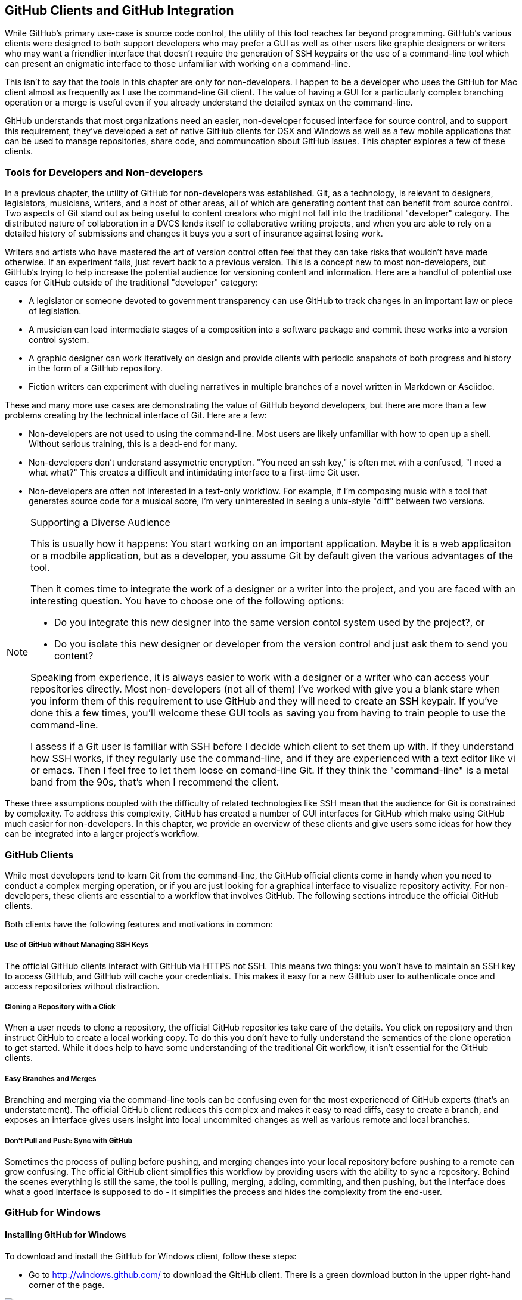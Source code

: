 [[chapter-clients]]
== GitHub Clients and GitHub Integration

While GitHub's primary use-case is source code control, the utility of
this tool reaches far beyond programming.  GitHub's various clients
were designed to both support developers who may prefer a GUI as well
as other users like graphic designers or writers who may want a
friendlier interface that doesn't require the generation of SSH
keypairs or the use of a command-line tool which can present an
enigmatic interface to those unfamiliar with working on a
command-line.   

This isn't to say that the tools in this chapter are only for
non-developers.   I happen to be a developer who uses the GitHub for
Mac client almost as frequently as I use the command-line Git client.
The value of having a GUI for a particularly complex branching
operation or a merge is useful even if you already understand the
detailed syntax on the command-line.

GitHub understands that most organizations need an
easier, non-developer focused interface for source control, and to
support this requirement, they've developed a set of native GitHub
clients for OSX and Windows as well as a few mobile applications that
can be used to manage repositories, share code, and communcation about
GitHub issues.   This chapter explores a few of these clients.

=== Tools for Developers and Non-developers

In a previous chapter, the utility of GitHub for non-developers was
established.  Git, as a technology, is relevant to designers,
legislators, musicians, writers, and a host of other areas, all of
which are generating content that can benefit from source control.
Two aspects of Git stand out as being useful to content creators who
might not fall into the traditional "developer" category.  The
distributed nature of collaboration in a DVCS lends itself to
collaborative writing projects, and when you are able to rely on a
detailed history of submissions and changes it buys you a sort of
insurance against losing work.   

Writers and artists who have mastered the art of version control often
feel that they can take risks that wouldn't have made otherwise.  If
an experiment fails, just revert back to a previous version.  This is
a concept new to most non-developers, but GitHub's trying to help
increase the potential audience for versioning content and
information.   Here are a handful of potential use cases for GitHub
outside of the traditional "developer" category:

* A legislator or someone devoted to government transparency can use
  GitHub to track changes in an important law or piece of
  legislation.
* A musician can load intermediate stages of a composition into a
  software package and commit these works into a version control
  system.
* A graphic designer can work iteratively on design and provide
  clients with periodic snapshots of both progress and history in the
  form of a GitHub repository.
* Fiction writers can experiment with dueling narratives in multiple
  branches of a novel written in Markdown or Asciidoc.

These and many more use cases are demonstrating the value of GitHub
beyond developers, but there are more than a few problems creating by
the technical interface of Git.  Here are a few:

* Non-developers are not used to using the command-line.  Most users
  are likely unfamiliar with how to open up a shell.  Without serious
  training, this is a dead-end for many.
* Non-developers don't understand assymetric encryption.   "You need
  an ssh key," is often met with a confused, "I need a what what?"
  This  creates a difficult and
  intimidating interface to a first-time Git user.
* Non-developers are often not interested in a text-only workflow.
  For example, if I'm composing music with a tool that generates
  source code for a musical score, I'm very uninterested in seeing a
  unix-style "diff" between two versions.

.Supporting a Diverse Audience
[NOTE]
=====================================================================
This is usually how it happens:   You start working on an important
application.   Maybe it is a web applicaiton or a modbile
application, but as a developer, you assume Git by default given the
various advantages of the tool.

Then it comes time to integrate the work of a designer or a writer
into the project, and you are faced with an interesting question.  You
have to choose one of the following options:

* Do you integrate this new designer into the same
version contol system used by the project?, or

* Do you isolate this new designer or developer from the version
control and just ask them to send you content?

Speaking from experience, it is always easier to work with a designer
or a writer who can access your repositories directly.  Most
non-developers (not all of them) I've worked with give you a blank
stare when you inform them of this requirement to use GitHub and they
will need to create an SSH keypair.  If you've done this a few times,
you'll welcome these GUI tools as saving you from having to train
people to use the command-line.

I assess if a Git user is familiar with SSH
before I decide which client to set them up with.   If they understand
how SSH works, if they regularly use the command-line, and if they are
experienced with a text editor like vi or emacs.    Then I feel free
to let them loose on comand-line Git.    If they think the "command-line"
is a metal band from the 90s, that's when I recommend the client.
=====================================================================

These three assumptions coupled with the difficulty of related
technologies like SSH mean that the audience for Git is constrained by
complexity.  To address this complexity, GitHub has created a number
of GUI interfaces for GitHub which make using GitHub much easier for
non-developers.  In this chapter, we provide an overview of these
clients and give users some ideas for how they can be integrated into
a larger project's workflow.

=== GitHub Clients

While most developers tend to learn Git from the command-line, the
GitHub official clients come in handy when you need to conduct a
complex merging operation, or if you are just looking for a graphical
interface to visualize repository activity.  For non-developers, these
clients are essential to a workflow that involves GitHub.  The following
sections introduce the official GitHub clients.

Both clients have the following features and motivations in common:

===== Use of GitHub without Managing SSH Keys 

The official GitHub clients interact with GitHub via HTTPS not SSH.
This means two things:  you won't have to maintain an SSH key to
access GitHub, and GitHub will cache your credentials.    This makes
it easy for a new GitHub user to authenticate once and access
repositories without distraction.

===== Cloning a Repository with a Click

When a user needs to clone a repository, the official GitHub
repositories take care of the details.    You click on  repository and
then instruct GitHub to create a local working copy.   To do this you
don't have to fully understand the semantics of the clone operation to
get started.  While it does help to have some understanding of the
traditional Git workflow, it isn't essential for the GitHub clients.

===== Easy Branches and Merges

Branching and merging via the command-line tools can be confusing even
for the most experienced of GitHub experts (that's an understatement).
The official GitHub client reduces this complex and makes it easy to
read diffs, easy to create a branch, and exposes an interface gives
users insight into local uncommited changes as well as various remote
and local branches.

===== Don't Pull and Push: Sync with GitHub

Sometimes the process of pulling before pushing, and merging changes
into your local repository before pushing to a remote can grow
confusing.   The official GitHub client simplifies this workflow by
providing users with the ability to sync a repository.   Behind the
scenes everything is still the same, the tool is pulling, merging,
adding, commiting, and then pushing, but the interface does what a
good interface is supposed to do - it simplifies the process and hides
the complexity from the end-user.

=== GitHub for Windows

==== Installing GitHub for Windows

To download and install the GitHub for Windows client, follow these
steps:

* Go to http://windows.github.com/ to download the GitHub client.
  There is a green download button in the upper right-hand corner of
  the page.

image::images/clients-windows-download.png[]

You don't need to login to download the client, and the prerequisites
are a Windows machine running either Windows XP, Vista, 7 or 8.

*  Once you've installed GitHub for Windows, you will have a GitHub
   icon on your desktop that looks like the following icon.
   Double-click on this icon, or start GitHub for Windows via the
   Start menu.

image::images/clients-windows-icon.png[]

* The first time you start GitHub for Windows it will ask you to
  Connect GitHub for Windows to your GitHub account.   Login with your
  GitHub username and GitHub password.  Click on Log In.

image::images/clients-windows-login.png[]

* Once you've logged in.   GitHub will then ask you to supply your
  email address and your full name.    Supply these two pieces of
  information and click on Continur.

image::images/clients-windows-configure.png[]

Once you've installed GitHub for Windows you can start copying (or
cloning) repositories from GitHub to your local computer and start
collaborating with others. 

==== Working with GitHub for Windows

When you start GitHub for Windows for the first time, you will a
screen that resembles the following figure.  This is interface is
unique to the GitHub for Windows tool and it is a simple view of the
repositories you have access to. 

===== Cloning  a Repository in GitHub for Windows

The first step when working with GitHub for Windows is to clone a repository.

image::images/clients-windows-cloning.png[]

On the left-hand side of the interface you will see a link to your
local repositories as well a link to your GitHub profile and a list of all of the organizations you
are a member of.    The first time you need to work with a repository,
you'll need to clone it.

To clone a repository, simply select your organization or the
organization it is a part of and then click on the "clone" button as
shown in the previous figure.   Cloning a repository will copy it to
your local computer where you can start making changes.     

===== Viewing a Repository in GitHub for Windows

Once you've cloned a repository, click on the repository in GitHub for
Windows to explore the change history.

image::images/clients-windows-repository.png[]

This change history is a record of every commit that has been pushed
to the master branch of the repository you've just cloned.   You can
switch branches from this interface or you can inspect commits and see
specific changes, but most users will want to know where the clone
repository resides on disk.  

===== Opening a Repository in Windows Explorer

To open a repository either in Windows
Explorer or a shell, click on the tools link as shown in the following figure.

image::images/clients-windows-tools.png[]

Once you've made changes to a project, you will return to GitHub for
Windows and note that this repository has noticed an uncommitted
change.   

===== Commiting a Change to a Local Repository

At this point you should supply a commit subject and a
commit comment, and then click on the Commit button.  This operation
doesn't commit a change to GitHub, it commits the change to your local repository.

image::images/clients-windows-uncommitted.png[]

===== Pushing Changes to GitHub

You've cloned a repository, you've modified files on disk, and you've
committed a change to your local repository.    It is important to
realize that you haven't modified a remote repository.  You haven't
sent your changes to the GitHub repository.

While GitHub for Windows calls this operation a sync, what you are
doing when you press on the sync button as shown in the following
figure is performing a Git "push".  A Git push takes your repository
and synchronizes it with a remote repository.

image::images/clients-windows-sync.png[]

When you sync a repository there are a few things that can happen.
GitHub for Windows is communicating with the remote repository to
figure out if there were any changes between the time you cloned the
repository and the time you sync'd.

=== GitHub for Mac

GitHub for Mac was the original client-side GUI for GitHub, and it
provides a much richer set of features than GitHub for Windows.
While GitHub for windows is a capable tool, GitHub for Mac is a
first-class GitHub client aimed at both novice and experience users of
GitHub.

==== Installing GitHub for Mac

To download and install the GitHub for OSX client, follow these steps:

* Go to http://mac.github.com/ to download the GitHub client.    There
  is a bright orange download button in the uppoer right-hand corner
  of the page.  Click on that.

image::images/clients-osx-download.png[]

* When you download GitHub for Mac you are downloading a ZIP file
  containing a GitHub.app file.   Copy this file to your /Applications
  directory and copy it to the OSX Dock so you can find it.

* To start GitHub for Mac, click on the GitHub.app file in
  /Applications, or in your Dock.

* Once you've installed GitHub for Mac and started the application you
  will see a window resembling the following figure.   This isn't very
  helpful until you've connected GitHub for Mac to your GitHub account.

image::images/clients-osx-start.png[]

* To login to you GitHub account from GitHub for Mac you'll need to
  open Preferences by selecting Preferences... from the GitHub menu.

image::images/clients-osx-credentials.png[]

* Supply you GitHub username and password in this dialog and then
  click on Login. 

At this point GitHub for Windows is installed and ready to use.  You
are ready to start clone, collaborating, commiting, and syncing with a
GitHub hosted Git repository.

==== Working with GitHub for Mac

The following sections outline tasks you will be performing when you
use GitHub for Mac.  While this chapter doesn't give you an exhaustive
overview of every possible GitHub for Mac task you may encounter, it
does give you an overview of what this tool has to offer.

===== Cloning a Git Repository

The first thing you'll want to do is clone a repository from GitHub.
When you clone a repository you are copying the repository to your
local computer so you can modify files and commit them to your local
copy of the repository.

As shown in the figure below, to clone a repository, click on either
your profile or an organization you are a member of and select the
repository you want to clone.  In this case, I'm cloning the try-git
repository a repository that is related to the GitHub training class.
Find the repository you wan to clone and click on Clone Repository.

image::images/clients-osx-clone.png[]

Once you click on Clone Repository, GitHub for Mac will ask you to
choose a destination directory for your cloned repository.    In the
following figure, I'm asking GitHub for Mac to clone the try-git
repository and place it in ~/try-git.

image::images/clients-osx-clone-location.png[]

Cloning a repository can take some time, but once it is done with this
process you will see the repository in a list of cloned repositories.

===== Reviewing Repository History

Click on the cloned repository to see a list of changes and commits in
a repository.  The following figure shows you  a few of the commits in
a cloned try-git repository.  Here you can see the time of the commit
and also the author of the commit.

image::images/clients-osx-commits.png[]

Click on a particular commit to see details about the contents of that
commit.  Which files were affected by the commit and what changes were
introduced by the commit. 

image::images/clients-osx-history.png[]

===== Working with a Local Repository

If you've cloned a repository with GitHub for Mac, there's a good
chance that you'll want to manipulate and edit these files.   GitHub
for Mac makes it easy to open up a local repository in the Finder.
Just right-click on a repository and select "Show in Finder".   This
will load a New Finder window that displays the contents of the cloned
repository.

image::images/clients-osx-finder.png[]

===== Commiting Changes to a Local Git Repository

Let's assume that you've made changes to content in a local clone of a
remote Git repository.  After you've made those changes you would then
return to GitHub for Mac and see an indication that there are pending,
uncommitted changes in the local filesystems.

The following figure displays the interface.  If you've changed binary
files, you won't see the same level of detail about what has changed,
but in this figure you can see that a single file has been added to
the project.   To commit the change to you local Git repository,
supply a commit subject and a commit message and click on Commit.

image::images/clients-osx-changes.png[]

Note that you can get very detailed if you are trying to commit only
specific lines, the GitHub for Mac interface provides you with a very
detailed interface to make fine grained selections for a commit.   

===== Syncing  a Local Repository with GitHub

Committing to a local repository tracks changes in the local
repository, but to collaborate with other content creators and
developers you are going to want to synchronize your changes with the
remote repository.   

To synchronize (or push) your local Git repository with the server,
click on the Changes panel of a repository and examine the lower
section of the panel labeled "Unsynced Commits".   This area contains
commits which have been committed locally, but which have yet to be
synchronized with the server.

To synchronize these commits, click on the "Sync" butten as shown in
the following figure.   

image::images/clients-osx-sync.png[]

When you synchronize a local repository with a remote repository,
GitHub for Mac will then attempt to write your changes to the remote
repository.   Often if a change was made between the time you cloned
the repository and the time you synchronized the repository, these
changes may have introduced conflicts.   GitHub for Mac may prompt you
to resolve any conflicts found during this process.

===== Creating and Publishing Branches

A common practice in GitHub is the creation of branches for both
features and individuals.  While branches are very powerful tools to
use when working on a large team, the command-line interface can be
intimidating.   Luckily for users unfamiliar with the nuances of Git
branching, there is the branching integration in GitHub for Mac.

image::images/clients-osx-branches.png[]

This interface allows you to very quickly create new branches, commit
to new branches, and then publish these branches to a remote
repository.


=== Command Line Tools

There are two good reasons to use command-line tools and adapters for
GitHub.  The first is productivity and the second is that command-line
utilities are easy to integrate with everything.

Most people work best when they are free from distraction, and any
 workflow that involves a browser-based tool often invites many
 opportunities for lost time.   While a developer may be focused and
 "in the zone" in an IDE or and Editor, as soon as they have to open
 up a web browser and navigate to a web page, there's a real chance
 that they will be distracted by Reddit, Facebook, or a thousand other
 productivity-destroying web sites.  The species has perfected the art
 of distraction and the most disruptive force in your organization is
 the web browser.   It makes sense to do all you can to avoid it when
 you have achieved that elusive state of "flow".

The second reason to think about command-line alternatives to
the GitHub web site is that command-line utillities are often much
easier to integrate with existing development workflows.   If you need
to list all the outstanding issues in a nightly email, or if you need
to automate some process in a bash or Ruby script, a command-line
utility is that missing piece of integration that makes it possible.   

Most of the command-line utilities in this section make use of the
rich GitHub API.  This API is described in a later chapter.   At least
two of the tools described below are the product Chris Wanstrath
(https://github.com/defunkt), a GitHub employee who appears to do
nothing but create useful tools and extensions.   Wanstrath has even
gone as far as creating a GitHub mode for Gists (https://github.com/defunkt/gist.el).


==== Working with GitHub Issues on the Command Line (ghi)

If you rely on GitHub issues, Stephen Celis
(https://github.com/stephencelis) has written a tool that allows you
to browse, search, edit, and comment on GitHub issues from the
command-line.  If you are a developer more used to working from an
editor or the command-line, this tool can save you some considerable
time.   

The GitHub project for the GitHub utility can be found here: https://github.com/stephencelis/ghi

To install ghi run:

----
curl -s https://raw.github.com/stephencelis/ghi/master/ghi > ghi && \
  chmod 755 ghi && \
  mv ghi /usr/local/bin
----

Once you've installed ghi, you'll need to generate a token used by ghi
to access the GitHub API.  To do this run "ghi config --auth" as shown
below and enter your GitHub password:

----
$ ghi config --auth tobrien
Enter tobrien's GitHub password (never stored): ******
Your ~/.gitconfig has been modified by way of:

  git config --global ghi.token <API_TOKEN>
----

With ghi you can show, list, open, close, and comment on GitHub issues
directly from a cloned repository.   Here's an example of how ghi can
be used on a cloned repository:

----
$ git clone git://github.com/libgit2/libgit2.git
Cloning into 'libgit2'...
Receiving objects: 100% (33140/33140), 8.82 MiB | 160 KiB/s, done.
Resolving deltas: 100% (23654/23654), done.
$ cd libgit2/
$ ghi show 1403
1403: Optional tracing back to consumers
@ethomson opened this pull request 34 days ago.  closed  (4 comments)

    We would like to have more diagnostic data coming out of libgit2 and going 
    into our application logs.  We are particularly concerned with warnings and 
----

==== Extending Command Line Git for GitHub (hub)

Hub (https://github.com/defunkt/hub) is a tool for to make wokring
with GitHub easier by allowing you to skip some of the standard Git
syntax in favor of using GitHub names and locations for repositories.
For example, using Hub you can checkout the GitHub repository
"libgit2/objective-git" by just running:

----
$ hub clone libgit2/objective-git
----

With standard Git the same clone command would be written as:

----
$ git clone git://github.com/libgit2/objective-git.git
----

There's an impressive list of abbreviated commands and syntax that
reduces the amount of typing by making the assumption that your
repositories are hosted on GitHub.  You can compare tags, clone
repositories, checkout code, fork repositories, and more using Hub,
and many people go as far as making "git" just an alias for Hub.

To install Hub, run the following command:

----
$ curl http://defunkt.io/hub/standalone -sLo ~/bin/hub &&
  chmod +x ~/bin/hub
----

The only downside of using Hub is that you will become used to the
convenience and may start to mistake some of the time-saving Hub
syntax as functionality that is built into Git.   This isn't the case,
and if you ever need to interact with Git repositories not hosted on
Git you may not want to go as far as aliasing 'git' to 'hub'.

==== Using gist from the Command Line (gist)

The Gist command-line client (https://github.com/defunkt/gist) makes
the code snippet sharing service Gist accessible to be who would
rather not have to fire up a browser to share simple snippets of
code.  Here's how it works.

While there are a number of ways to install the Gist command-line
client, the most straightfoward is to run the following command:

----
$ curl -s https://raw.github.com/defunkt/gist/master/gist > gist &&
  chmod 755 gist &&
  mv gist /usr/local/bin/gist
----

Once you've installed Gist you can use it to share files or pipe
something to standard input.  Here's an example which also shows you
the (somewhat insecure) approach to configuring your crednetials for
the Gist command-line client:

----
$ export GITHUB_USER=tobrien
$ export GITHUB_PASSWORD=supersecret
$ echo "1 2 3 4 5 6 7 8 9 10" | gist --private
https://gist.github.com/5dd2e3351f641c73ff43
----

You can supply a description on the command-line or you create a
public Gist using this tool.    You can control the syntax
highlighting and other options. 

=== Mobile Applications for GitHub

==== Using GitHub from an Android Device

http://mobile.github.com/#android

==== Working with GitHub Issues from an iOS Device

GitHub's mobile application on iOS emphasizes issues and the
communication that surround GitHub issues.    When you log into the
GitHub issues application, you will see a list of repositories and
organizations you are a member of.

image::images/clients-mobile-issues-home.png[]

If you drill into a particular project, you will see a timeline of
issues that have been recently updated.

image::images/clients-mobile-issues-projects.png[]

You can then drill into a particular issue and see the comment thread
and any activity related to this issue.

image::images/clients-mobile-issues-detail.png[]

To find GitHub's applications in the Apple App Store or to learn more
about the Issues application go to .http://mobile.github.com/#ios

==== Finding a Job using GitHub Mobile Applications

GitHub also publishes a mobile application to help job seekers find
jobs posted on GitHub from various companies.  You can search by
proximity to your device, and you can also search for specific terms.

image::images/clients-mobile-job-list.png[]

To find GitHub's Jobs application in the Apple App Store, open the App
Store on an iOS device and search for "GitHub Jobs".

image::images/clients-modile-jobs.png[]

=== IDE Integration with GitHub

==== Eclipse Integration: Mylyn GitHub Connector

http://www.vogella.com/articles/EGit/article.html#github_mylyn

==== IntelliJ Integration

Includes Rubymine, PHPStorm and all of the other tools by the same
company.

http://blogs.jetbrains.com/idea/2010/10/github-integration-in-intellij-idea-base-features/

==== XCode

Objective-C developers can benefit from XCode integration with Git.

https://developer.apple.com/technologies/tools/whats-new.html#version-editor

==== Visual Studio

https://github.com/techtalk/SpecFlow/wiki/Visual-Studio-2012-Integration

=== Development Infrastucture with GitHub

==== Integrating Jenkins Builds with GitHub Projects

https://wiki.jenkins-ci.org/display/JENKINS/GitHub+Plugin

==== Integrating Bamboo Builds with GitHub Projects

https://github.com/andypols/git-bamboo-plugin

==== Using the Atlassian JIRA GitHub Connector

https://marketplace.atlassian.com/plugins/com.atlassian.jira.plugins.github;jsessionid=15m4r6kul934rivrwt96h0lmr

==== Integration with Travis-CI

https://travis-ci.org/
